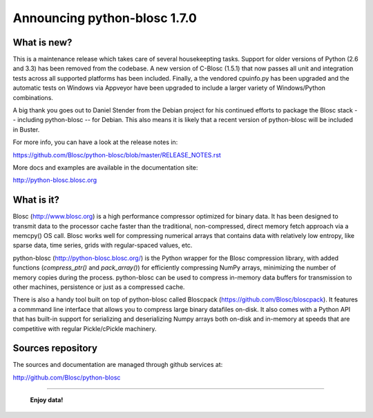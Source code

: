 =============================
Announcing python-blosc 1.7.0
=============================

What is new?
============

This is a maintenance release which takes care of several housekeepting
tasks. Support for older versions of Python (2.6 and 3.3) has been
removed from the codebase. A new version of C-Blosc (1.5.1) that now
passes all unit and integration tests across all supported platforms has
been included. Finally, a the vendored cpuinfo.py has been upgraded and
the automatic tests on Windows via Appveyor have been upgraded to
include a larger variety of Windows/Python combinations.

A big thank you goes out to Daniel Stender from the Debian project for his
continued efforts to package the Blosc stack -- including python-blosc -- for
Debian. This also means it is likely that a recent version of
python-blosc will be included in Buster.

For more info, you can have a look at the release notes in:

https://github.com/Blosc/python-blosc/blob/master/RELEASE_NOTES.rst

More docs and examples are available in the documentation site:

http://python-blosc.blosc.org


What is it?
===========

Blosc (http://www.blosc.org) is a high performance compressor optimized
for binary data.  It has been designed to transmit data to the processor
cache faster than the traditional, non-compressed, direct memory fetch
approach via a memcpy() OS call.  Blosc works well for compressing
numerical arrays that contains data with relatively low entropy, like
sparse data, time series, grids with regular-spaced values, etc.

python-blosc (http://python-blosc.blosc.org/) is the Python wrapper for
the Blosc compression library, with added functions (`compress_ptr()`
and `pack_array()`) for efficiently compressing NumPy arrays, minimizing
the number of memory copies during the process.  python-blosc can be
used to compress in-memory data buffers for transmission to other
machines, persistence or just as a compressed cache.

There is also a handy tool built on top of python-blosc called Bloscpack
(https://github.com/Blosc/bloscpack). It features a commmand line
interface that allows you to compress large binary datafiles on-disk.
It also comes with a Python API that has built-in support for
serializing and deserializing Numpy arrays both on-disk and in-memory at
speeds that are competitive with regular Pickle/cPickle machinery.


Sources repository
==================

The sources and documentation are managed through github services at:

http://github.com/Blosc/python-blosc



----

  **Enjoy data!**


.. Local Variables:
.. mode: rst
.. coding: utf-8
.. fill-column: 72
.. End:
.. vim: set tw=72:
